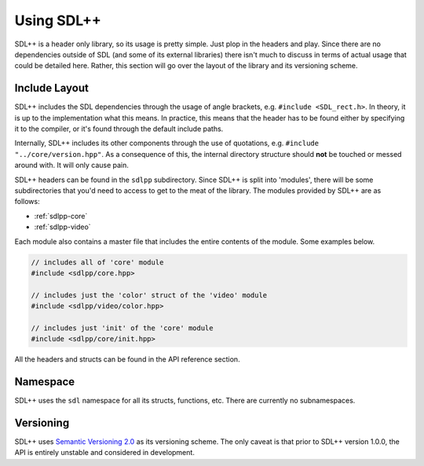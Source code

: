 .. _sdlpp-usage:

Using SDL++
=============

SDL++ is a header only library, so its usage is pretty simple. Just plop in the headers and play.
Since there are no dependencies outside of SDL (and some of its external libraries) there isn't much
to discuss in terms of actual usage that could be detailed here. Rather, this section will go over the
layout of the library and its versioning scheme.

.. _sdlpp-include-layout:

Include Layout
-----------------

SDL++ includes the SDL dependencies through the usage of angle brackets, e.g. ``#include <SDL_rect.h>``. In theory,
it is up to the implementation what this means. In practice, this means that the header has to be found either by
specifying it to the compiler, or it's found through the default include paths.

Internally, SDL++ includes its other components through the use of quotations, e.g. ``#include "../core/version.hpp"``.
As a consequence of this, the internal directory structure should **not** be touched or messed around with. It will only
cause pain.

SDL++ headers can be found in the ``sdlpp`` subdirectory. Since SDL++ is split into 'modules', there will be some
subdirectories that you'd need to access to get to the meat of the library. The modules provided by SDL++ are as follows:

- :ref:`sdlpp-core`
- :ref:`sdlpp-video`

Each module also contains a master file that includes the entire contents of the module. Some examples below.

.. code-block:: cpp

    // includes all of 'core' module
    #include <sdlpp/core.hpp>

    // includes just the 'color' struct of the 'video' module
    #include <sdlpp/video/color.hpp>

    // includes just 'init' of the 'core' module
    #include <sdlpp/core/init.hpp>

All the headers and structs can be found in the API reference section.

.. _sdlpp-namespace:

Namespace
-----------

SDL++ uses the ``sdl`` namespace for all its structs, functions, etc. There are currently no subnamespaces.

.. _sdlpp-versioning:

Versioning
-----------

SDL++ uses `Semantic Versioning 2.0 <http://semver.org/spec/v2.0.0.html>`_ as its versioning scheme.
The only caveat is that prior to SDL++ version 1.0.0, the API is entirely unstable and considered in development.
